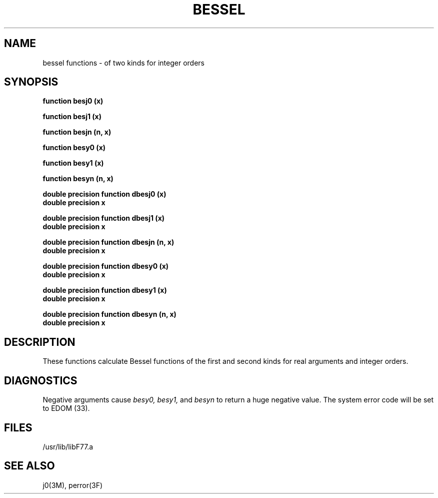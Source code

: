 .\" Copyright (c) 1983 The Regents of the University of California.
.\" All rights reserved.
.\"
.\" %sccs.include.proprietary.roff%
.\"
.\"	@(#)bessel.3	6.2 (Berkeley) %G%
.\"
.TH BESSEL 3F ""
.UC 5
.SH NAME
bessel functions \- of two kinds for integer orders
.SH SYNOPSIS
.B function besj0 (x)
.sp 1
.B function besj1 (x)
.sp 1
.B function besjn (n, x)
.sp 1
.B function besy0 (x)
.sp 1
.B function besy1 (x)
.sp 1
.B function besyn (n, x)
.sp 1
.B double precision function dbesj0 (x)
.br
.B double precision x
.sp 1
.B double precision function dbesj1 (x)
.br
.B double precision x
.sp 1
.B double precision function dbesjn (n, x)
.br
.B double precision x
.sp 1
.B double precision function dbesy0 (x)
.br
.B double precision x
.sp 1
.B double precision function dbesy1 (x)
.br
.B double precision x
.sp 1
.B double precision function dbesyn (n, x)
.br
.B double precision x
.SH DESCRIPTION
These functions calculate Bessel functions of the first and second kinds
for real arguments and integer orders.
.SH DIAGNOSTICS
Negative arguments cause \fIbesy0, besy1,\fR and \fIbesyn\fR to return a huge
negative value. The system error code will be set to EDOM (33).
.SH FILES
.ie \nM /usr/ucb/lib/libF77.a
.el /usr/lib/libF77.a
.SH "SEE ALSO"
j0(3M), perror(3F)
